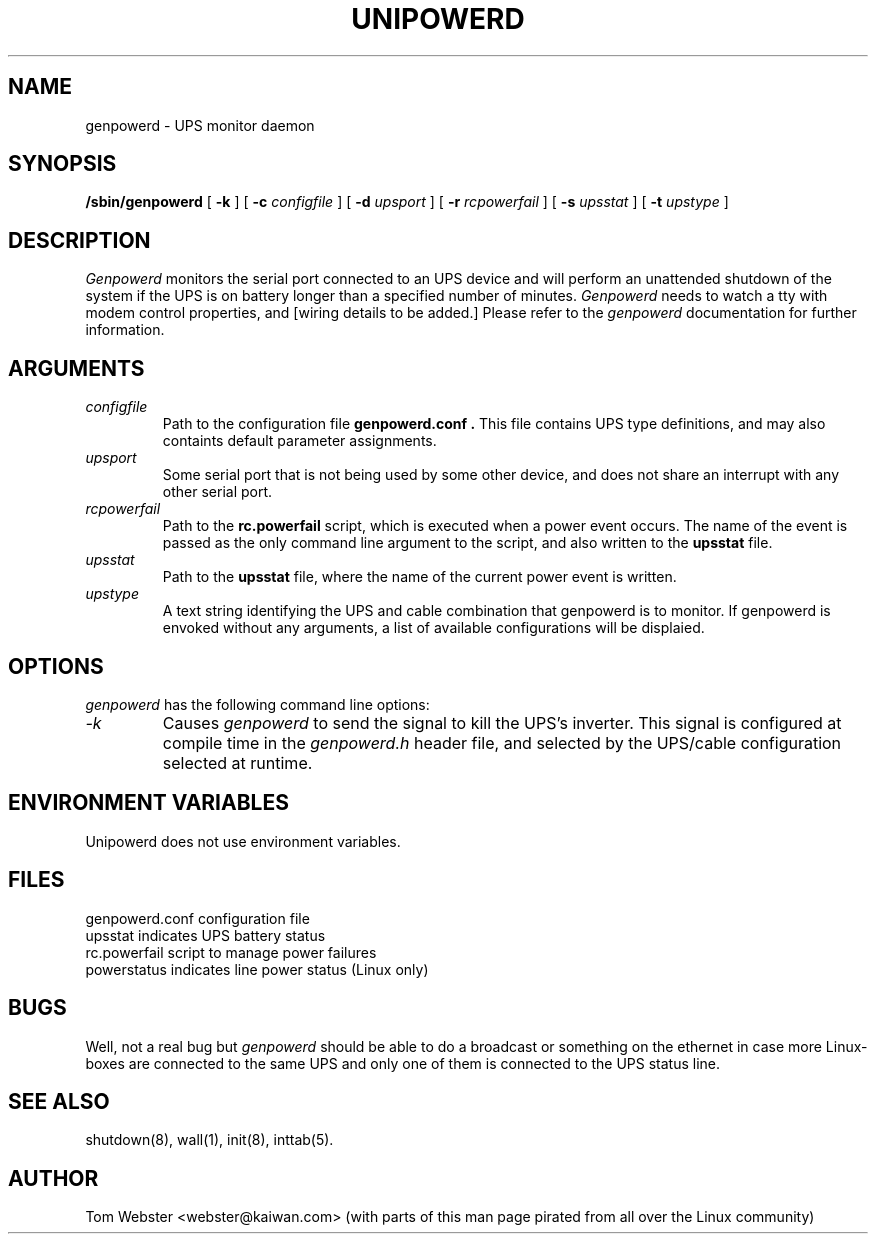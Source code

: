 .\"genpowerd release 1.0.0  4/95
.TH UNIPOWERD 8
.SH NAME
genpowerd \- UPS monitor daemon
.SH SYNOPSIS
.B /sbin/genpowerd
[
.B \-k
]
[
.B \-c
.I configfile
]
[
.B \-d
.I upsport
]
[
.B \-r
.I rcpowerfail
]
[
.B \-s
.I upsstat
]
[
.B \-t
.I upstype
]
.SH DESCRIPTION
.I Genpowerd
monitors the serial port connected to an UPS device
and will perform an unattended shutdown of the system
if the UPS is on battery longer than a specified
number of minutes.
.I Genpowerd
needs to watch a tty with modem control properties,
and [wiring details to be added.]  Please refer to the 
.I genpowerd
documentation for further information.
.SH ARGUMENTS
.TP
.I configfile
Path to the configuration file
.B genpowerd.conf .
This file contains UPS type definitions, and may also containts default
parameter assignments.
.TP
.I upsport
Some serial port that is not being used by some other device, and does not
share an interrupt with any other serial port.
.TP
.I rcpowerfail
Path to the
.B rc.powerfail
script, which is executed when a power event occurs.
The name of the event is passed as the only command line
argument to the script, and also written to the
.B upsstat
file.
.TP
.I upsstat
Path to the
.B upsstat
file, where the name of the current power event is written.
.TP
.I upstype
A text string identifying the UPS and cable combination that genpowerd is
to monitor.  If genpowerd is envoked without any arguments, a list of
available configurations will be displaied.
.SH OPTIONS
.I genpowerd
has the following command line options:
.TP
.I "-k"
Causes
.I genpowerd
to send the signal to kill the UPS's inverter.  This signal is 
configured at compile time in the
.I genpowerd.h
header file, and selected by the UPS/cable configuration selected
at runtime.
.PP
.SH ENVIRONMENT VARIABLES
Unipowerd does not use environment variables.
.SH FILES
genpowerd.conf		configuration file
.br
upsstat			indicates UPS battery status
.br
rc.powerfail		script to manage power failures
.br
powerstatus		indicates line power status (Linux only)
.SH BUGS
Well, not a real bug but 
.I genpowerd 
should be able to do a broadcast or
something on the ethernet in case more Linux-boxes are connected to
the same UPS and only one of them is connected to the UPS status line.
.SH SEE ALSO
shutdown(8), wall(1), init(8), inttab(5).
.SH AUTHOR
Tom Webster <webster@kaiwan.com>
(with parts of this man page pirated from all over the Linux community)
